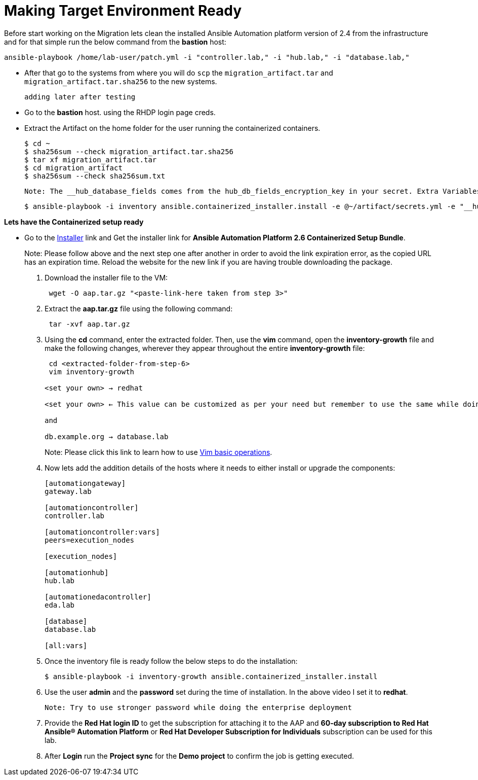 = Making Target Environment Ready

Before start working on the Migration lets clean the installed Ansible Automation platform version of 2.4 from the infrastructure and for that simple run the below command from the *bastion* host: 

[source,bash,role=execute]
----
ansible-playbook /home/lab-user/patch.yml -i "controller.lab," -i "hub.lab," -i "database.lab,"
----

- After that go to the systems from where you will do `scp` the `migration_artifact.tar` and `migration_artifact.tar.sha256` to the new systems. 
+
[source,bash,role=execute]
----
adding later after testing
----

- Go to the *bastion* host. using the RHDP login page creds. 

- Extract the Artifact on the home folder for the user running the containerized containers.
+
[source]
----
$ cd ~
$ sha256sum --check migration_artifact.tar.sha256
$ tar xf migration_artifact.tar
$ cd migration_artifact
$ sha256sum --check sha256sum.txt
----

 Note: The __hub_database_fields comes from the hub_db_fields_encryption_key in your secret. Extra Variables file:

  $ ansible-playbook -i inventory ansible.containerized_installer.install -e @~/artifact/secrets.yml -e "__hub_database_fields='{{ hub_db_fields_encryption_key }}'"

*Lets have the Containerized setup ready*

- Go to the https://access.redhat.com/downloads/content/480/ver=2.6/rhel---9/2.6/x86_64/product-software[Installer,window=_blank] link and Get the installer link for *Ansible Automation Platform 2.6 Containerized Setup Bundle*.
+
Note: Please follow above and the next step one after another in order to avoid the link expiration error, as the copied URL has an expiration time. Reload the website for the new link if you are having trouble downloading the package.

. Download the installer file to the VM: 
+ 
[source,bash,role=execute]
---- 
 wget -O aap.tar.gz "<paste-link-here taken from step 3>"
----

. Extract the *aap.tar.gz* file using the following command:
+ 
[source,bash,role=execute]
---- 
 tar -xvf aap.tar.gz
----

. Using the *cd* command, enter the extracted folder. Then, use the *vim* command, open the *inventory-growth* file and make the following changes, wherever they appear throughout the entire *inventory-growth* file:
+ 
[source,bash,role=execute]
---- 
 cd <extracted-folder-from-step-6>
 vim inventory-growth

<set your own> → redhat

<set your own> ← This value can be customized as per your need but remember to use the same while doing the login after the deployment. 

and 

db.example.org → database.lab
----
+
Note: Please click this link to learn how to use https://www.geeksforgeeks.org/basic-vim-commands/[Vim basic operations,window=_blank].

. Now lets add the addition details of the hosts where it needs to either install or upgrade the components: 
+
[source,bash,role=execute]
----
[automationgateway]
gateway.lab  

[automationcontroller]
controller.lab

[automationcontroller:vars]
peers=execution_nodes

[execution_nodes]

[automationhub]
hub.lab

[automationedacontroller]
eda.lab

[database]
database.lab

[all:vars]
----

. Once the inventory file is ready follow the below steps to do the installation:
+
[source,bash,role=execute]
----
$ ansible-playbook -i inventory-growth ansible.containerized_installer.install
----

. Use the user *admin* and the *password* set during the time of installation. In the above video I set it to *redhat*. 

 Note: Try to use stronger password while doing the enterprise deployment 

. Provide the *Red Hat login ID* to get the subscription for attaching it to the AAP and *60-day subscription to Red Hat Ansible® Automation Platform* or *Red Hat Developer Subscription for Individuals* subscription can be used for this lab.

. After *Login* run the *Project sync* for the *Demo project* to confirm the job is getting executed.
